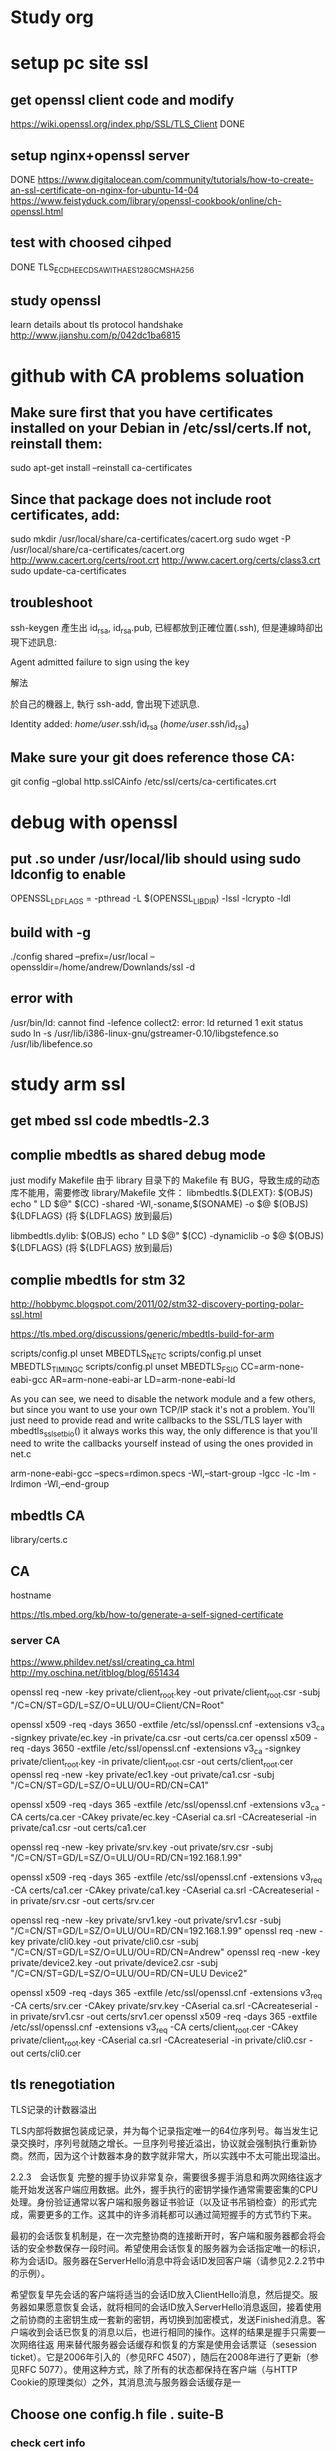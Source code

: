 * Study org
* setup pc site ssl
** get openssl client code and modify
   https://wiki.openssl.org/index.php/SSL/TLS_Client
   DONE
** setup nginx+openssl server
   DONE
   https://www.digitalocean.com/community/tutorials/how-to-create-an-ssl-certificate-on-nginx-for-ubuntu-14-04
   https://www.feistyduck.com/library/openssl-cookbook/online/ch-openssl.html
** test with choosed cihped
   DONE TLS_ECDHE_ECDSA_WITH_AES_128_GCM_SHA256
** study openssl
   learn details about tls protocol handshake
   http://www.jianshu.com/p/042dc1ba6815
* github with CA problems soluation
** Make sure first that you have certificates installed on your Debian in /etc/ssl/certs.If not, reinstall them:
   sudo apt-get install --reinstall ca-certificates
** Since that package does not include root certificates, add:
  sudo mkdir /usr/local/share/ca-certificates/cacert.org
  sudo wget -P /usr/local/share/ca-certificates/cacert.org http://www.cacert.org/certs/root.crt http://www.cacert.org/certs/class3.crt
  sudo update-ca-certificates
** troubleshoot
ssh-keygen 產生出 id_rsa, id_rsa.pub, 已經都放到正確位置(.ssh), 但是連線時卻出現下述訊息:

Agent admitted failure to sign using the key


解法

於自己的機器上, 執行 ssh-add, 會出現下述訊息.

Identity added: /home/user/.ssh/id_rsa (/home/user/.ssh/id_rsa)
** Make sure your git does reference those CA:
  git config --global http.sslCAinfo /etc/ssl/certs/ca-certificates.crt


* debug with openssl
** put .so under /usr/local/lib should using sudo ldconfig to enable
   OPENSSL_LDFLAGS = -pthread -L $(OPENSSL_LIBDIR) -lssl -lcrypto -ldl
** build with -g
 ./config shared --prefix=/usr/local --openssldir=/home/andrew/Downlands/ssl -d

**  error with 
    /usr/bin/ld: cannot find -lefence  collect2: error: ld returned 1 exit status
        sudo ln -s /usr/lib/i386-linux-gnu/gstreamer-0.10/libgstefence.so /usr/lib/libefence.so

* study arm ssl
** get mbed ssl code mbedtls-2.3
** complie mbedtls as shared debug mode
   just modify Makefile
   由于 library 目录下的 Makefile 有 BUG，导致生成的动态库不能用，需要修改 library/Makefile 文件：
   libmbedtls.${DLEXT}: $(OBJS)
        echo "  LD    $@"
        $(CC) -shared -Wl,-soname,$(SONAME) -o $@ $(OBJS) ${LDFLAGS} (将 ${LDFLAGS} 放到最后)

   libmbedtls.dylib: $(OBJS)
        echo "  LD    $@"
	$(CC) -dynamiclib -o $@ $(OBJS) ${LDFLAGS} (将 ${LDFLAGS} 放到最后)
** complie mbedtls for stm 32
   http://hobbymc.blogspot.com/2011/02/stm32-discovery-porting-polar-ssl.html
   
   https://tls.mbed.org/discussions/generic/mbedtls-build-for-arm

   scripts/config.pl unset MBEDTLS_NET_C
   scripts/config.pl unset MBEDTLS_TIMING_C
   scripts/config.pl unset MBEDTLS_FS_IO
   CC=arm-none-eabi-gcc AR=arm-none-eabi-ar LD=arm-none-eabi-ld
   
   As you can see, we need to disable the network module and a few others, 
   but since you want to use your own TCP/IP stack it's not a problem. 
   You'll just need to provide read and write callbacks to the SSL/TLS layer with mbedtls_ssl_set_bio() 
   it always works this way, the only difference is that you'll need to write the callbacks yourself
   instead of using the ones provided in net.c
   
   arm-none-eabi-gcc --specs=rdimon.specs   -Wl,--start-group -lgcc -lc -lm -lrdimon -Wl,--end-group


** mbedtls CA
    library/certs.c
** CA
   hostname  

   https://tls.mbed.org/kb/how-to/generate-a-self-signed-certificate
   
*** server CA
https://www.phildev.net/ssl/creating_ca.html
http://my.oschina.net/itblog/blog/651434

openssl req -new -key private/client_root.key -out private/client_root.csr -subj "/C=CN/ST=GD/L=SZ/O=ULU/OU=Client/CN=Root"

openssl x509 -req -days 3650 -extfile /etc/ssl/openssl.cnf -extensions v3_ca -signkey private/ec.key -in private/ca.csr -out certs/ca.cer
openssl x509 -req -days 3650 -extfile /etc/ssl/openssl.cnf -extensions v3_ca -signkey private/client_root.key -in private/client_root.csr -out certs/client_root.cer
openssl req -new -key private/ec1.key -out private/ca1.csr -subj "/C=CN/ST=GD/L=SZ/O=ULU/OU=RD/CN=CA1"

openssl x509 -req -days 365  -extfile /etc/ssl/openssl.cnf -extensions v3_ca -CA certs/ca.cer -CAkey private/ec.key -CAserial ca.srl -CAcreateserial -in private/ca1.csr -out certs/ca1.cer

openssl req -new -key private/srv.key -out private/srv.csr -subj "/C=CN/ST=GD/L=SZ/O=ULU/OU=RD/CN=192.168.1.99"

openssl x509 -req -days 365  -extfile /etc/ssl/openssl.cnf -extensions v3_req -CA certs/ca1.cer -CAkey private/ca1.key -CAserial ca.srl -CAcreateserial -in private/srv.csr -out certs/srv.cer

openssl req -new -key private/srv1.key -out private/srv1.csr -subj "/C=CN/ST=GD/L=SZ/O=ULU/OU=RD/CN=192.168.1.99"
openssl req -new -key private/cli0.key -out private/cli0.csr -subj "/C=CN/ST=GD/L=SZ/O=ULU/OU=RD/CN=Andrew"
openssl req -new -key private/device2.key -out private/device2.csr -subj "/C=CN/ST=GD/L=SZ/O=ULU/OU=RD/CN=ULU Device2"

openssl x509 -req -days 365  -extfile /etc/ssl/openssl.cnf -extensions v3_req -CA certs/srv.cer -CAkey private/srv.key -CAserial ca.srl -CAcreateserial -in private/srv1.csr -out certs/srv1.cer
openssl x509 -req -days 365  -extfile /etc/ssl/openssl.cnf -extensions v3_req -CA certs/client_root.cer -CAkey private/client_root.key -CAserial ca.srl -CAcreateserial -in private/cli0.csr -out certs/cli0.cer


** tls renegotiation 
   TLS记录的计数器溢出

TLS内部将数据包装成记录，并为每个记录指定唯一的64位序列号。每当发生记录交换时，序列号就随之增长。一旦序列号接近溢出，协议就会强制执行重新协商。然而，因为这个计数器本身的数字就非常大，所以实践中不太可能出现溢出。

2.2.3　会话恢复
完整的握手协议非常复杂，需要很多握手消息和两次网络往返才能开始发送客户端应用数据。此外，握手执行的密钥学操作通常需要密集的CPU处理。身份验证通常以客户端和服务器证书验证（以及证书吊销检查）的形式完成，需要更多的工作。这其中的许多消耗都可以通过简短握手的方式节约下来。

最初的会话恢复机制是，在一次完整协商的连接断开时，客户端和服务器都会将会话的安全参数保存一段时间。希望使用会话恢复的服务器为会话指定唯一的标识，称为会话ID。服务器在ServerHello消息中将会话ID发回客户端（请参见2.2.2节中的示例）。

希望恢复早先会话的客户端将适当的会话ID放入ClientHello消息，然后提交。服务器如果愿意恢复会话，就将相同的会话ID放入ServerHello消息返回，接着使用之前协商的主密钥生成一套新的密钥，再切换到加密模式，发送Finished消息。客户端收到会话已恢复的消息以后，也进行相同的操作。这样的结果是握手只需要一次网络往返
用来替代服务器会话缓存和恢复的方案是使用会话票证（sesession ticket）。它是2006年引入的（参见RFC 4507），随后在2008年进行了更新（参见RFC 5077）。使用这种方式，除了所有的状态都保持在客户端（与HTTP Cookie的原理类似）之外，其消息流与服务器会话缓存是一
** Choose one config.h file . suite-B 
*** check cert info
    openssl x509 -in srv.cert -noout -text

*** remove private key password
        openssl ec -in privkey.pem -out privkey.out

*** setup key pair
    openssl ecparam -genkey -name prime256v1 | openssl ec -out ec.key -aes128
   openssl ecparam -out test.pem -name prime256v1 -genkey
 
*** convert key formats
#提取密钥公钥到单独的文件
openssl rsa -in rsakey0.pem -pubout -out rsakey0.pub    

#转换密钥格式(DER->PEM)
openssl rsa -in rsakeypair.der -inform DER -out rsakeypair.pem 

#改加密算法，移除密码保护
openssl rsa -in rsakeypair.pem -passin pass:123456  -des3 -out rsakeypair1.pem

从私钥重新生成OpenSSH格式公钥
ssh-keygen -y -f priKey.pem   > sshPubkey.pub
将OpenSSL格式公钥转换成OpenSSH格式
ssh-keygen -i -m PKCS8 -f sslPubKey.pub 〉 sshPubKey.pub    #-m支持 PEM，PKCS8，RFC4716
将OpenSSH格式公钥转换成OpenSSL格式公钥
ssh-keygen -e -m PEM -f sshPubKey.pub >sslPubKey.pub        #-m支持 PEM，PKCS8，RFC4716
* tls protocol
  
** handshake
1. 客户端发送 client_hello, 包含一个随机数 random1。
2. 服务器回复 server_hello，包含一个随机数 random2，同时回复 certificate，携带了证书公钥P。
3. 客户端收到random2之后，就能够生成 premaster_secrect 以及 master_secrect。
  其中，premaster_secrect 长度为48个字节，前两个字节是协议版本号，剩下的46个字节填充一个随机数。结构如下：
  Struct {byte Version[2]; bute random[46];} 
 ** master_secrect 的生成算法简述如下
  Master_key = PRF(premaster_secrect, "master secrect", 随机数1+随机数2) 
  其中，PRF是一个随机函数，定义如下:
  PRF(secrect, label, seed) = P_MD5(S1, label + seed) XOR P_SHA-1(S2, label + seed)
而 master secrect 包含了6部分内容，分别是用于校验内容一致性的密钥，用于对称内容加解密的密钥，
以及初始化向量(用于CBC模式)，客户端和服务器各一份，从上式可以看出，把premaster_key 赋值给 secrect， 
master key 赋值给 label，客户端和服务器的两个随机数做种子就能确定地求出一个 48位长的随机数。
4. 客户端使用证书公钥P将 premaster_secrect加密后发送给服务器。
5. 服务器使用私钥解密得到 premaster_secrect，又由于服务端之前就接收了随机数1，所以服务器根据相同的生成算法，在相同的输入参数下，求出了相同了 master secrect。

** key exchanged

openssl x509 -in certificate.cer -out certificate.pem -outform der

** SAN
首先我们将 openssl 的配置文件复制一份作临时使用，CentOS6 中 openssl 的配置文件在 /etc/pki/tls/openssl.cnf，将这个文件复制到 /tmp 下。

此文件的格式是类似 ini 的配置文件格式，找到 [ req ] 段落，加上下面的配置：

req_extetions = v3_req
这段配置表示在生成 CSR 文件时读取名叫 v3_req 的段落的配置信息，因此我们再在此配置文件中加入一段名为 v3_req 的配置：

[ v3_req ]
# Extensions to add to a certificate request

basicConstraints = CA:FALSE
keyUsage = nonRepudiation, digitalSignature, keyEncipherment
subjectAltName = @alt_names

[ alt_names ]
DNS.1 = www.ustack.in
DNS.2 = www.test.ustack.com


$ openssl req -new -sha256 \
    -key ustack.key \
    -subj "/C=CN/ST=Beijing/L=Beijing/O=UnitedStack/OU=Devops/CN=www.ustack.com" \
    -reqexts SAN \
    -config <(cat /etc/pki/tls/openssl.cnf \
        <(printf "[SAN]\nsubjectAltName=DNS:www.ustack.in,DNS:www.test.ustack.com")) \
    -out ustack.csr

openssl req -new -sha256 \
        -key private/server.key -out private/server.csr -subj "/C=CN/ST=GD/L=SZ/O=ULU/OU=RD/CN=mqttpipe.ulu.io" \
        -reqexts SAN \
        -config <(cat ../openssl.cnf \
           <(printf "[SAN]\nsubjectAltName=IP.1:119.139.199.35,IP.2:172.31.15.48")) \
        -out certs/server.cer
